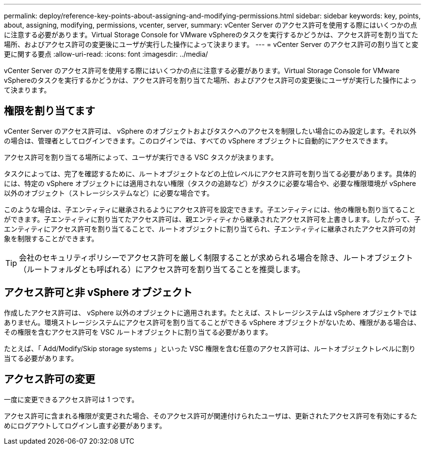 ---
permalink: deploy/reference-key-points-about-assigning-and-modifying-permissions.html 
sidebar: sidebar 
keywords: key, points, about, assigning, modifying, permissions, vcenter, server, 
summary: vCenter Server のアクセス許可を使用する際にはいくつかの点に注意する必要があります。Virtual Storage Console for VMware vSphereのタスクを実行するかどうかは、アクセス許可を割り当てた場所、およびアクセス許可の変更後にユーザが実行した操作によって決まります。 
---
= vCenter Server のアクセス許可の割り当てと変更に関する要点
:allow-uri-read: 
:icons: font
:imagesdir: ../media/


[role="lead"]
vCenter Server のアクセス許可を使用する際にはいくつかの点に注意する必要があります。Virtual Storage Console for VMware vSphereのタスクを実行するかどうかは、アクセス許可を割り当てた場所、およびアクセス許可の変更後にユーザが実行した操作によって決まります。



== 権限を割り当てます

vCenter Server のアクセス許可は、 vSphere のオブジェクトおよびタスクへのアクセスを制限したい場合にのみ設定します。それ以外の場合は、管理者としてログインできます。このログインでは、すべての vSphere オブジェクトに自動的にアクセスできます。

アクセス許可を割り当てる場所によって、ユーザが実行できる VSC タスクが決まります。

タスクによっては、完了を確認するために、ルートオブジェクトなどの上位レベルにアクセス許可を割り当てる必要があります。具体的には、特定の vSphere オブジェクトには適用されない権限（タスクの追跡など）がタスクに必要な場合や、必要な権限環境が vSphere 以外のオブジェクト（ストレージシステムなど）に必要な場合です。

このような場合は、子エンティティに継承されるようにアクセス許可を設定できます。子エンティティには、他の権限も割り当てることができます。子エンティティに割り当てたアクセス許可は、親エンティティから継承されたアクセス許可を上書きします。したがって、子エンティティにアクセス許可を割り当てることで、ルートオブジェクトに割り当てられ、子エンティティに継承されたアクセス許可の対象を制限することができます。


TIP: 会社のセキュリティポリシーでアクセス許可を厳しく制限することが求められる場合を除き、ルートオブジェクト（ルートフォルダとも呼ばれる）にアクセス許可を割り当てることを推奨します。



== アクセス許可と非 vSphere オブジェクト

作成したアクセス許可は、 vSphere 以外のオブジェクトに適用されます。たとえば、ストレージシステムは vSphere オブジェクトではありません。環境ストレージシステムにアクセス許可を割り当てることができる vSphere オブジェクトがないため、権限がある場合は、その権限を含むアクセス許可を VSC ルートオブジェクトに割り当てる必要があります。

たとえば、「 Add/Modify/Skip storage systems 」といった VSC 権限を含む任意のアクセス許可は、ルートオブジェクトレベルに割り当てる必要があります。



== アクセス許可の変更

一度に変更できるアクセス許可は 1 つです。

アクセス許可に含まれる権限が変更された場合、そのアクセス許可が関連付けられたユーザは、更新されたアクセス許可を有効にするためにログアウトしてログインし直す必要があります。
